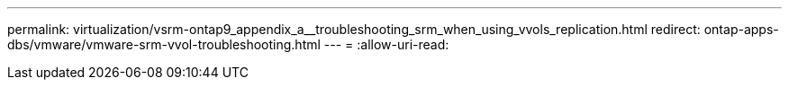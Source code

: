 ---
permalink: virtualization/vsrm-ontap9_appendix_a__troubleshooting_srm_when_using_vvols_replication.html 
redirect: ontap-apps-dbs/vmware/vmware-srm-vvol-troubleshooting.html 
---
= 
:allow-uri-read: 


